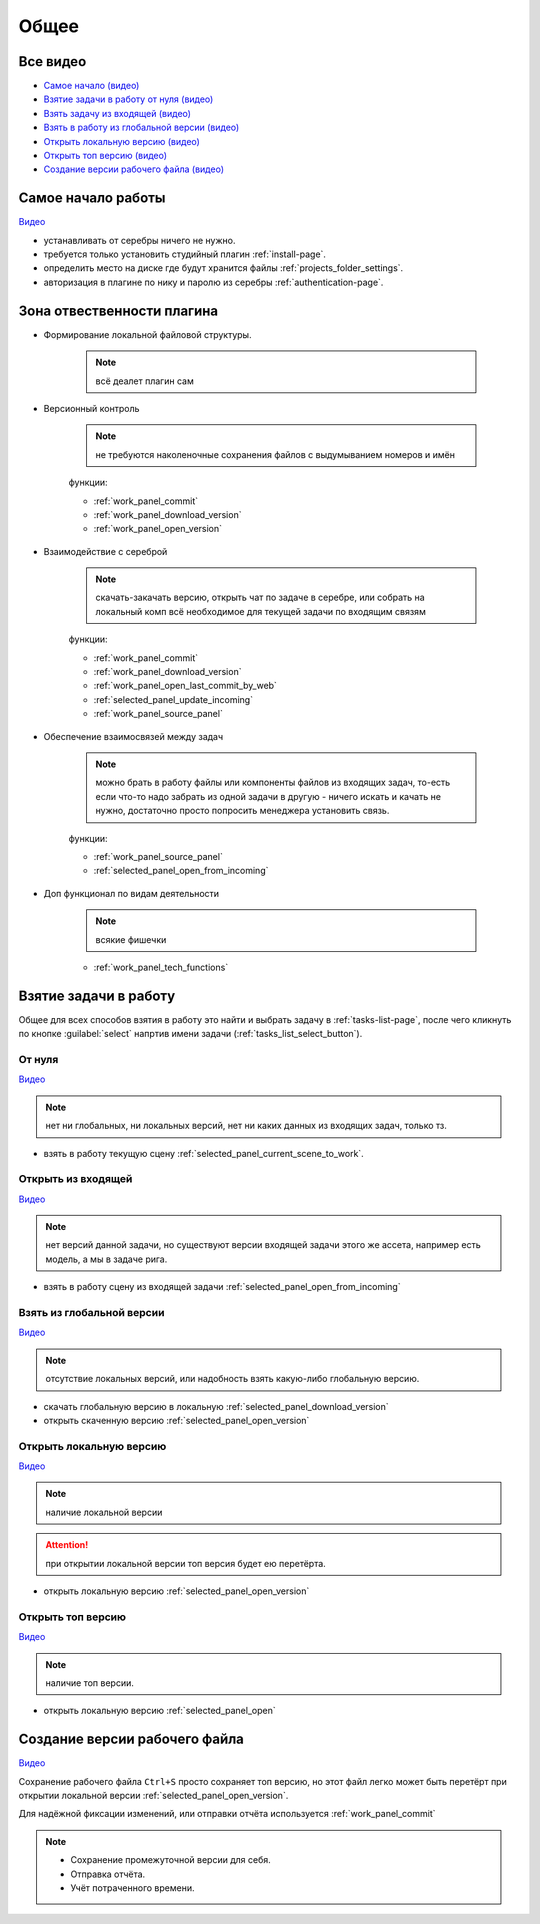 .. _common-page:

Общее
========

.. _common_all_videos:

Все видео
----------

* `Самое начало (видео) <https://disk.yandex.ru/i/lZMF2WP23D8M-w>`_
* `Взятие задачи в работу от нуля (видео) <https://disk.yandex.ru/i/zuYEATMGdzNsrw>`_
* `Взять задачу из входящей (видео) <https://disk.yandex.ru/i/X6x8qTIpGkBitg>`_
* `Взять в работу из глобальной версии (видео) <https://disk.yandex.ru/i/JYaW1WCQeMDc6g>`_
* `Открыть локальную версию (видео) <https://disk.yandex.ru/i/9oVC42fhqFfmiw>`_
* `Открыть топ версию (видео) <https://disk.yandex.ru/i/1ajRtiMWME_8Kw>`_
* `Создание версии рабочего файла (видео) <https://disk.yandex.ru/i/395pcfgLT97vCg>`_

.. _common_start:

Самое начало работы
--------------------

`Видео <https://disk.yandex.ru/i/lZMF2WP23D8M-w>`_

* устанавливать от серебры ничего не нужно.

* требуется только установить студийный плагин :ref:`install-page`.

* определить место на диске где будут хранится файлы :ref:`projects_folder_settings`.

* авторизация в плагине по нику и паролю из серебры :ref:`authentication-page`.

.. _common_responsibility_area:

Зона отвественности плагина
----------------------------

* Формирование локальной файловой структуры.

   .. note:: всё деалет плагин сам

* Версионный контроль

   .. note:: не требуются наколеночные сохранения файлов с выдумыванием номеров и имён

   функции:

   * :ref:`work_panel_commit`
   * :ref:`work_panel_download_version`
   * :ref:`work_panel_open_version`

* Взаимодействие с сереброй

   .. note:: скачать-закачать версию, открыть чат по задаче в серебре, или собрать на локальный комп всё необходимое для текущей задачи по входящим связям

   функции:

   * :ref:`work_panel_commit`
   * :ref:`work_panel_download_version`
   * :ref:`work_panel_open_last_commit_by_web`
   * :ref:`selected_panel_update_incoming`
   * :ref:`work_panel_source_panel`

* Обеспечение взаимосвязей между задач

   .. note:: можно брать в работу файлы или компоненты файлов из входящих задач, то-есть если что-то надо забрать из одной задачи в другую - ничего искать и качать не нужно, достаточно просто попросить менеджера установить связь.

   функции:

   * :ref:`work_panel_source_panel`
   * :ref:`selected_panel_open_from_incoming`

* Доп функционал по видам деятельности

   .. note:: всякие фишечки

   * :ref:`work_panel_tech_functions`

.. _common_pull_task:

Взятие задачи в работу
------------------------

Общее для всех способов взятия в работу это найти и выбрать задачу в :ref:`tasks-list-page`, после чего кликнуть по кнопке :guilabel:`select` напртив имени задачи (:ref:`tasks_list_select_button`).

.. _common_pull_task_from_null:

От нуля
~~~~~~~~

`Видео <https://disk.yandex.ru/i/zuYEATMGdzNsrw>`_

.. note:: нет ни глобальных, ни локальных версий, нет ни каких данных из входящих задач, только тз.

* взять в работу текущую сцену :ref:`selected_panel_current_scene_to_work`.


.. _common_pull_task_from_incoming:

Открыть из входящей
~~~~~~~~~~~~~~~~~~~~~

`Видео <https://disk.yandex.ru/i/X6x8qTIpGkBitg>`_

.. note:: нет версий данной задачи, но существуют версии входящей задачи этого же ассета, например есть модель, а мы в задаче рига.

* взять в работу сцену из входящей задачи :ref:`selected_panel_open_from_incoming`

.. _common_pull_task_from_global:

Взять из глобальной версии
~~~~~~~~~~~~~~~~~~~~~~~~~~~~~

`Видео <https://disk.yandex.ru/i/JYaW1WCQeMDc6g>`_

.. note:: отсутствие локальных версий, или надобность взять какую-либо глобальную версию.

* скачать глобальную версию в локальную :ref:`selected_panel_download_version`

* открыть скаченную версию :ref:`selected_panel_open_version`

.. _common_pull_task_from_local:

Открыть локальную версию
~~~~~~~~~~~~~~~~~~~~~~~~~~~~

`Видео <https://disk.yandex.ru/i/9oVC42fhqFfmiw>`_

.. note:: наличие локальной версии

.. attention:: при открытии локальной версии топ версия будет ею перетёрта.

* открыть локальную версию :ref:`selected_panel_open_version`

.. _common_pull_task_from_top:

Открыть топ версию
~~~~~~~~~~~~~~~~~~~~

`Видео <https://disk.yandex.ru/i/1ajRtiMWME_8Kw>`_

.. note:: наличие топ версии.

* открыть локальную версию :ref:`selected_panel_open`


.. _common_push_task:

Создание версии рабочего файла
-------------------------------

`Видео <https://disk.yandex.ru/i/395pcfgLT97vCg>`_

Сохранение рабочего файла ``Ctrl+S`` просто сохраняет топ версию, но этот файл легко может быть перетёрт при открытии локальной версии :ref:`selected_panel_open_version`.

Для надёжной фиксации изменений, или отправки отчёта используется :ref:`work_panel_commit`

.. note::

   * Сохранение промежуточной версии для себя.

   * Отправка отчёта.

   * Учёт потраченного времени.